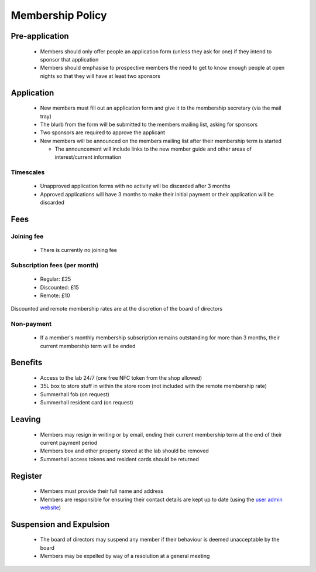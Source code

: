 Membership Policy
=================

Pre-application
---------------
 * Members should only offer people an application form (unless they ask for one) if they intend to sponsor that
   application
 * Members should emphasise to prospective members the need to get to know enough people at open nights so that
   they will have at least two sponsors

Application
-----------
 * New members must fill out an application form and give it to the membership secretary (via the mail tray)
 * The blurb from the form will be submitted to the members mailing list, asking for sponsors
 * Two sponsors are required to approve the applicant
 * New members will be announced on the members mailing list after their membership term is started

   * The announcement will include links to the new member guide and other areas of interest/current information

Timescales
^^^^^^^^^^
 * Unapproved application forms with no activity will be discarded after 3 months
 * Approved applications will have 3 months to make their initial payment or their application will be discarded

Fees
----

Joining fee
^^^^^^^^^^^
 * There is currently no joining fee

Subscription fees (per month)
^^^^^^^^^^^^^^^^^^^^^^^^^^^^^
 * Regular: £25
 * Discounted: £15
 * Remote: £10

Discounted and remote membership rates are at the discretion of the board of directors

Non-payment
^^^^^^^^^^^
 * If a member's monthly membership subscription remains outstanding for more than 3 months, their current
   membership term will be ended

Benefits
--------
 * Access to the lab 24/7 (one free NFC token from the shop allowed)
 * 35L box to store stuff in within the store room (not included with the remote membership rate)
 * Summerhall fob (on request)
 * Summerhall resident card (on request)

Leaving
-------
 * Members may resign in writing or by email, ending their current membership term at the end of their current
   payment period
 * Members box and other property stored at the lab should be removed
 * Summerhall access tokens and resident cards should be returned

Register
--------
 * Members must provide their full name and address
 * Members are responsible for ensuring their contact details are kept up to date (using the `user admin website`_)

Suspension and Expulsion
------------------------
 * The board of directors may suspend any member if their behaviour is deemed unacceptable by the board
 * Members may be expelled by way of a resolution at a general meeting

.. _user admin website: https://admin.ehlab.uk/
